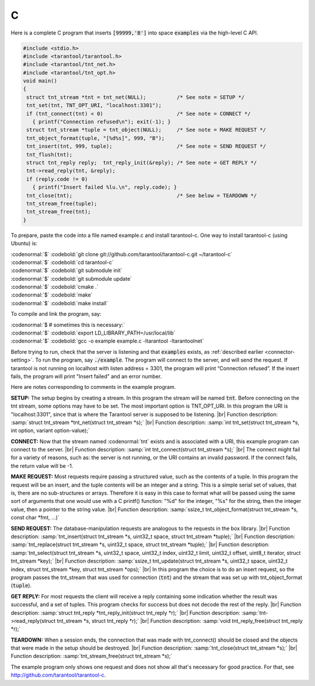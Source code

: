 =====================================================================
                            C
=====================================================================

Here is a complete C program that inserts :code:`[99999,'B']` into
space :code:`examples` via the high-level C API.

.. code-block:: c

    #include <stdio.h>
    #include <tarantool/tarantool.h>
    #include <tarantool/tnt_net.h>
    #include <tarantool/tnt_opt.h>
    void main()
    {
     struct tnt_stream *tnt = tnt_net(NULL);          /* See note = SETUP */
     tnt_set(tnt, TNT_OPT_URI, "localhost:3301");
     if (tnt_connect(tnt) < 0)                        /* See note = CONNECT */
       { printf("Connection refused\n"); exit(-1); }
     struct tnt_stream *tuple = tnt_object(NULL);     /* See note = MAKE REQUEST */
     tnt_object_format(tuple, "[%d%s]", 999, "B");
     tnt_insert(tnt, 999, tuple);                     /* See note = SEND REQUEST */
     tnt_flush(tnt);
     struct tnt_reply reply;  tnt_reply_init(&reply); /* See note = GET REPLY */
     tnt->read_reply(tnt, &reply);
     if (reply.code != 0)
       { printf("Insert failed %lu.\n", reply.code); }
     tnt_close(tnt);                                  /* See below = TEARDOWN */
     tnt_stream_free(tuple);
     tnt_stream_free(tnt);
    }

To prepare, paste the code into a file named example.c and install
tarantool-c. One way to install tarantool-c (using Ubuntu) is:

| :codenormal:`$` :codebold:`git clone git://github.com/tarantool/tarantool-c.git ~/tarantool-c`
| :codenormal:`$` :codebold:`cd tarantool-c`
| :codenormal:`$` :codebold:`git submodule init`
| :codenormal:`$` :codebold:`git submodule update`
| :codenormal:`$` :codebold:`cmake .`
| :codenormal:`$` :codebold:`make`
| :codenormal:`$` :codebold:`make install`

To compile and link the program, say: 

| :codenormal:`$ # sometimes this is necessary:`
| :codenormal:`$` :codebold:`export LD_LIBRARY_PATH=/usr/local/lib`
| :codenormal:`$` :codebold:`gcc -o example example.c -ltarantool -ltarantoolnet`

Before trying to run, 
check that the server is listening and that :code:`examples` exists, as :ref:`described earlier <connector-setting>`.
To run the program, say :code:`./example`. The program will connect
to the server, and will send the request.
If tarantool is not running on localhost with listen address = 3301, the program will print “Connection refused”.
If the insert fails, the program will print "Insert failed" and an error number.

Here are notes corresponding to comments in the example program.

**SETUP:** The setup begins by creating a stream.
In this program the stream will be named :code:`tnt`.
Before connecting on the tnt stream, some options may have to be set.
The most important option is TNT_OPT_URI.
In this program the URI is "localhost:3301", since that is where the
Tarantool server is supposed to be listening. |br|
Function description: :samp:`struct tnt_stream *tnt_net(struct tnt_stream *s);` |br|
Function description: :samp:`int tnt_set(struct tnt_stream *s, int option, variant option-value);`

**CONNECT:** Now that the stream named :codenormal:`tnt` exists and is associated with a
URI, this example program can connect to the server. |br|
Function description: :samp:`int tnt_connect(struct tnt_stream *s);` |br|
The connect might fail for a variety of reasons, such as:
the server is not running, or the URI contains an invalid password.
If the connect fails, the return value will be -1.

**MAKE REQUEST:** Most requests require passing a structured value, such as
the contents of a tuple. In this program the request will
be an insert, and the tuple contents will be an integer
and a string. This is a simple serial set of values, that
is, there are no sub-structures or arrays. Therefore it
is easy in this case to format what will be passed using
the same sort of arguments that one would use with a C
printf() function: "%d" for the integer, "%s" for the string,
then the integer value, then a pointer to the string value. |br|
Function description: :samp:`ssize_t tnt_object_format(struct tnt_stream *s, const char *fmt, ...)`

**SEND REQUEST:** The database-manipulation requests are analogous to the 
requests in the box library. |br|
Function description: :samp:`tnt_insert(struct tnt_stream *s, uint32_t space, struct tnt_stream *tuple);` |br|
Function description: :samp:`tnt_replace(struct tnt_stream *s, uint32_t space, struct tnt_stream *tuple);` |br|
Function description: :samp:`tnt_select(struct tnt_stream *s, uint32_t space, uint32_t index, uint32_t limit, uint32_t offset, uint8_t iterator, struct tnt_stream *key);` |br|
Function description: :samp:`ssize_t tnt_update(struct tnt_stream *s, uint32_t space, uint32_t index, struct tnt_stream *key, struct tnt_stream *ops);` |br|
In this program the choice is to do an insert request, so
the program passes the tnt_stream that was used for connection
(:code:`tnt`) and the stream that was set up with tnt_object_format (:code:`tuple`).

**GET REPLY:** For most requests the client will receive a reply containing some indication
whether the result was successful, and a set of tuples.
This program checks for success but does not decode the rest of the reply. |br|
Function description: :samp:`struct tnt_reply *tnt_reply_init(struct tnt_reply *r);` |br|
Function description: :samp:`tnt->read_reply(struct tnt_stream *s, struct tnt_reply *r);` |br|
Function description: :samp:`void tnt_reply_free(struct tnt_reply *r);`

**TEARDOWN:** When a session ends, the connection that was made with 
tnt_connect() should be closed and the objects that were made in the setup
should be destroyed. |br|
Function description: :samp:`tnt_close(struct tnt_stream *s);` |br|
Function description: :samp:`tnt_stream_free(struct tnt_stream *s);`

The example program only shows one request and does not show all that's
necessary for good practice. For that, see http://github.com/tarantool/tarantool-c.

.. _Queue managers on Tarantool: https://github.com/tarantool/queue
